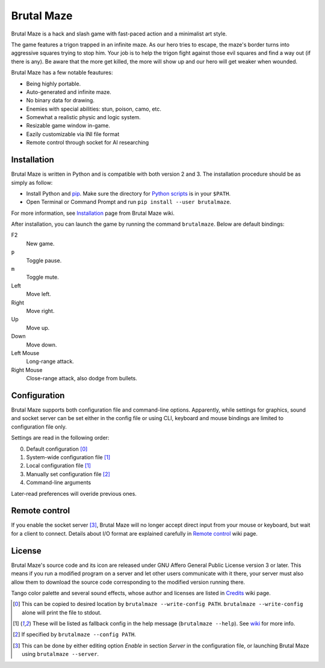 Brutal Maze
===========

Brutal Maze is a hack and slash game with fast-paced action and a minimalist
art style.

.. image:: https://raw.githubusercontent.com/McSinyx/brutalmaze/master/screenshot.png

The game features a trigon trapped in an infinite maze. As our hero tries to
escape, the maze's border turns into aggressive squares trying to stop him.
Your job is to help the trigon fight against those evil squares and find a way
out (if there is any). Be aware that the more get killed, the more will show up
and our hero will get weaker when wounded.

Brutal Maze has a few notable feautures:

* Being highly portable.
* Auto-generated and infinite maze.
* No binary data for drawing.
* Enemies with special abilities: stun, poison, camo, etc.
* Somewhat a realistic physic and logic system.
* Resizable game window in-game.
* Eazily customizable via INI file format
* Remote control through socket for AI researching

Installation
------------

Brutal Maze is written in Python and is compatible with both version 2 and 3.
The installation procedure should be as simply as follow:

* Install Python and `pip <https://pip.pypa.io/en/latest/>`_. Make sure the
  directory for `Python scripts <https://docs.python.org/2/install/index.html#alternate-installation-the-user-scheme>`_
  is in your ``$PATH``.
* Open Terminal or Command Prompt and run ``pip install --user brutalmaze``.

For more information, see
`Installation <https://github.com/McSinyx/brutalmaze/wiki/Installation>`_
page from Brutal Maze wiki.

After installation, you can launch the game by running the command
``brutalmaze``. Below are default bindings:

F2
   New game.
``p``
   Toggle pause.
``m``
   Toggle mute.
Left
   Move left.
Right
   Move right.
Up
   Move up.
Down
   Move down.
Left Mouse
   Long-range attack.
Right Mouse
   Close-range attack, also dodge from bullets.

Configuration
-------------

Brutal Maze supports both configuration file and command-line options.
Apparently, while settings for graphics, sound and socket server can be set
either in the config file or using CLI, keyboard and mouse bindings are limited
to configuration file only.

Settings are read in the following order:

0. Default configuration [0]_
1. System-wide configuration file [1]_
2. Local configuration file [1]_
3. Manually set configuration file [2]_
4. Command-line arguments

Later-read preferences will overide previous ones.

Remote control
--------------

If you enable the socket server [3]_, Brutal Maze will no longer accept direct
input from your mouse or keyboard, but wait for a client to connect. Details
about I/O format are explained carefully in
`Remote control <https://github.com/McSinyx/brutalmaze/wiki/Remote-control>`_
wiki page.

License
-------

Brutal Maze's source code and its icon are released under GNU Affero General
Public License version 3 or later. This means if you run a modified program on
a server and let other users communicate with it there, your server must also
allow them to download the source code corresponding to the modified version
running there.

Tango color palette and several sound effects, whose author and licenses are
listed in `Credits <https://github.com/McSinyx/brutalmaze/wiki/Credits>`_ wiki
page.

.. [0] This can be copied to desired location by ``brutalmaze --write-config
   PATH``. ``brutalmaze --write-config`` alone will print the file to stdout.
.. [1] These will be listed as fallback config in the help message
   (``brutalmaze --help``). See `wiki <https://github.com/McSinyx/brutalmaze/wiki/Configuration>`_
   for more info.
.. [2] If specified by ``brutalmaze --config PATH``.
.. [3] This can be done by either editing option *Enable* in section *Server*
   in the configuration file, or launching Brutal Maze using ``brutalmaze
   --server``.


